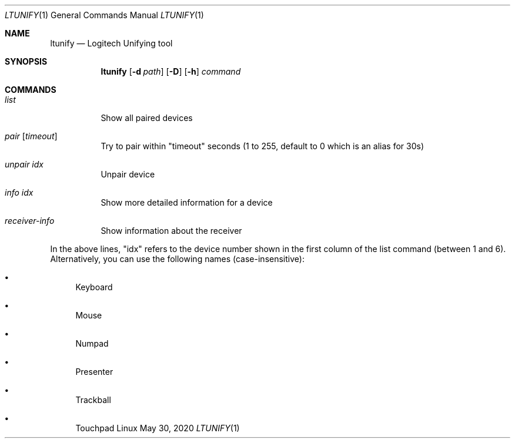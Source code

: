 .Dd May 30, 2020
.Dt LTUNIFY 1
.Os Linux
.Sh NAME
.Nm ltunify
.Nd Logitech Unifying tool
.Sh SYNOPSIS
.Nm
.Op Fl d Ar path
.Op Fl D
.Op Fl h
.Ar command
.Sh COMMANDS
.Bl -tag -width Ds
.It Ar list
Show all paired devices
.It Ar pair Op Ar timeout
Try to pair within "timeout" seconds
(1 to 255, default to 0 which is an alias for 30s)
.It Ar unpair Ar idx
Unpair device
.It Ar info Ar idx
Show more detailed information for a device
.It Ar receiver-info
Show information about the receiver
.El
.Pp
In the above lines, "idx" refers to the device number shown in the first
column of the list command (between 1 and 6).
Alternatively, you can use the following names (case-insensitive):
.Pp
.Bl -bullet
.It
Keyboard
.It
Mouse
.It
Numpad
.It
Presenter
.It
Trackball
.It
Touchpad
.El
